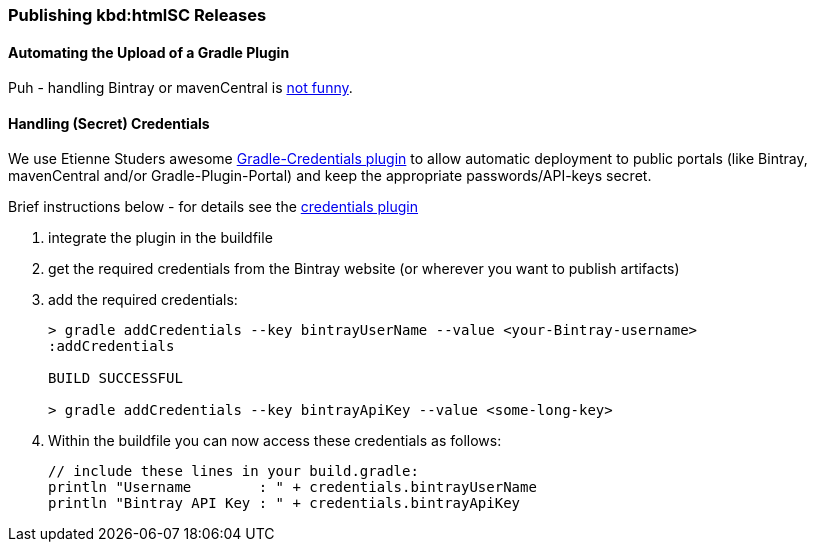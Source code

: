 :filename: development/publishing.adoc
=== Publishing kbd:htmlSC Releases

==== Automating the Upload of a Gradle Plugin
Puh - handling Bintray or mavenCentral is
https://java.dzone.com/articles/enjoy-bintray-and-use-it-pain[not funny].

==== Handling (Secret) Credentials
We use Etienne Studers awesome
https://github.com/etiennestuder/gradle-credentials-plugin[Gradle-Credentials plugin]
to allow automatic deployment to public portals (like Bintray, mavenCentral and/or Gradle-Plugin-Portal)
and keep the appropriate passwords/API-keys secret.

Brief instructions below - for details see the
https://github.com/etiennestuder/gradle-credentials-plugin[credentials plugin]

. integrate the plugin in the buildfile
. get the required credentials from the Bintray website (or wherever you want to publish artifacts)
. add the required credentials:
+
[source]
----
> gradle addCredentials --key bintrayUserName --value <your-Bintray-username>
:addCredentials

BUILD SUCCESSFUL

> gradle addCredentials --key bintrayApiKey --value <some-long-key>
----
. Within the buildfile you can now access these credentials as follows:
+
[source]
----
// include these lines in your build.gradle:
println "Username        : " + credentials.bintrayUserName
println "Bintray API Key : " + credentials.bintrayApiKey
----


